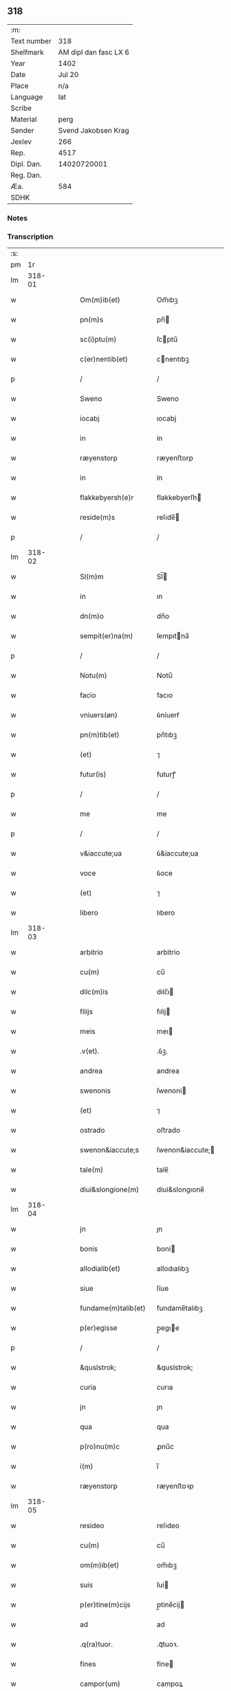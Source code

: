 ** 318
| :m:         |                       |
| Text number |                   318 |
| Shelfmark   | AM dipl dan fasc LX 6 |
| Year        |                  1402 |
| Date        |                Jul 20 |
| Place       |                   n/a |
| Language    |                   lat |
| Scribe      |                       |
| Material    |                  perg |
| Sender      |   Svend Jakobsen Krag |
| Jexlev      |                   266 |
| Rep.        |                  4517 |
| Dipl. Dan.  |           14020720001 |
| Reg. Dan.   |                       |
| Æa.         |                   584 |
| SDHK        |                       |

*** Notes


*** Transcription
| :s: |        |   |   |   |   |                      |                  |   |   |   |                         |     |   |   |   |        |
| pm  |     1r |   |   |   |   |                      |                  |   |   |   |                         |     |   |   |   |        |
| lm  | 318-01 |   |   |   |   |                      |                  |   |   |   |                         |     |   |   |   |        |
| w   |        |   |   |   |   | Om(m)ib(et)          | Om̅ıbꝫ            |   |   |   |                         | lat |   |   |   | 318-01 |
| w   |        |   |   |   |   | pn(m)s               | pn̅              |   |   |   |                         | lat |   |   |   | 318-01 |
| w   |        |   |   |   |   | sc(i)ptu(m)          | ſcptu̅           |   |   |   |                         | lat |   |   |   | 318-01 |
| w   |        |   |   |   |   | c(er)nentib(et)      | cnentıbꝫ        |   |   |   |                         | lat |   |   |   | 318-01 |
| p   |        |   |   |   |   | /                    | /                |   |   |   |                         | lat |   |   |   | 318-01 |
| w   |        |   |   |   |   | Sweno                | Sweno            |   |   |   |                         | lat |   |   |   | 318-01 |
| w   |        |   |   |   |   | iocabj               | ıocabj           |   |   |   |                         | lat |   |   |   | 318-01 |
| w   |        |   |   |   |   | in                   | ín               |   |   |   |                         | lat |   |   |   | 318-01 |
| w   |        |   |   |   |   | ræyenstorp           | ræyenﬅorp        |   |   |   |                         | lat |   |   |   | 318-01 |
| w   |        |   |   |   |   | in                   | ín               |   |   |   |                         | lat |   |   |   | 318-01 |
| w   |        |   |   |   |   | flakkebyersh(e)r     | flakkebyerſh    |   |   |   |                         | lat |   |   |   | 318-01 |
| w   |        |   |   |   |   | reside(m)s           | reſıde̅          |   |   |   |                         | lat |   |   |   | 318-01 |
| p   |        |   |   |   |   | /                    | /                |   |   |   |                         | lat |   |   |   | 318-01 |
| lm  | 318-02 |   |   |   |   |                      |                  |   |   |   |                         |     |   |   |   |        |
| w   |        |   |   |   |   | Sl(m)m               | Sl̅              |   |   |   |                         | lat |   |   |   | 318-02 |
| w   |        |   |   |   |   | in                   | ın               |   |   |   |                         | lat |   |   |   | 318-02 |
| w   |        |   |   |   |   | dn(m)o               | dn̅o              |   |   |   |                         | lat |   |   |   | 318-02 |
| w   |        |   |   |   |   | sempit(er)na(m)      | ſempıtna̅        |   |   |   |                         | lat |   |   |   | 318-02 |
| p   |        |   |   |   |   | /                    | /                |   |   |   |                         | lat |   |   |   | 318-02 |
| w   |        |   |   |   |   | Notu(m)              | Notu̅             |   |   |   |                         | lat |   |   |   | 318-02 |
| w   |        |   |   |   |   | facio                | facıo            |   |   |   |                         | lat |   |   |   | 318-02 |
| w   |        |   |   |   |   | vniuers(øn)          | ỽníuerẜ          |   |   |   |                         | lat |   |   |   | 318-02 |
| w   |        |   |   |   |   | pn(m)tib(et)         | pn̅tıbꝫ           |   |   |   |                         | lat |   |   |   | 318-02 |
| w   |        |   |   |   |   | (et)                 | ⁊                |   |   |   |                         | lat |   |   |   | 318-02 |
| w   |        |   |   |   |   | futur(is)            | futurꝭ           |   |   |   |                         | lat |   |   |   | 318-02 |
| p   |        |   |   |   |   | /                    | /                |   |   |   |                         | lat |   |   |   | 318-02 |
| w   |        |   |   |   |   | me                   | me               |   |   |   |                         | lat |   |   |   | 318-02 |
| p   |        |   |   |   |   | /                    | /                |   |   |   |                         | lat |   |   |   | 318-02 |
| w   |        |   |   |   |   | v&iaccute;ua         | ỽ&iaccute;ua     |   |   |   |                         | lat |   |   |   | 318-02 |
| w   |        |   |   |   |   | voce                 | ỽoce             |   |   |   |                         | lat |   |   |   | 318-02 |
| w   |        |   |   |   |   | (et)                 | ⁊                |   |   |   |                         | lat |   |   |   | 318-02 |
| w   |        |   |   |   |   | libero               | lıbero           |   |   |   |                         | lat |   |   |   | 318-02 |
| lm  | 318-03 |   |   |   |   |                      |                  |   |   |   |                         |     |   |   |   |        |
| w   |        |   |   |   |   | arbitrio             | arbitrio         |   |   |   |                         | lat |   |   |   | 318-03 |
| w   |        |   |   |   |   | cu(m)                | cu̅               |   |   |   |                         | lat |   |   |   | 318-03 |
| w   |        |   |   |   |   | dilc(m)is            | dılc̅ı           |   |   |   |                         | lat |   |   |   | 318-03 |
| w   |        |   |   |   |   | filijs               | fılij           |   |   |   |                         | lat |   |   |   | 318-03 |
| w   |        |   |   |   |   | meis                 | meı             |   |   |   |                         | lat |   |   |   | 318-03 |
| w   |        |   |   |   |   | .v(et).              | .ỽꝫ.             |   |   |   |                         | lat |   |   |   | 318-03 |
| w   |        |   |   |   |   | andrea               | andrea           |   |   |   |                         | lat |   |   |   | 318-03 |
| w   |        |   |   |   |   | swenonis             | ſwenoni         |   |   |   |                         | lat |   |   |   | 318-03 |
| w   |        |   |   |   |   | (et)                 | ⁊                |   |   |   |                         | lat |   |   |   | 318-03 |
| w   |        |   |   |   |   | ostrado              | oﬅrado           |   |   |   |                         | lat |   |   |   | 318-03 |
| w   |        |   |   |   |   | swenon&iaccute;s     | ſwenon&iaccute; |   |   |   |                         | lat |   |   |   | 318-03 |
| w   |        |   |   |   |   | tale(m)              | tale̅             |   |   |   |                         | lat |   |   |   | 318-03 |
| w   |        |   |   |   |   | diui&slongione(m)    | diui&slongıone̅   |   |   |   |                         | lat |   |   |   | 318-03 |
| lm  | 318-04 |   |   |   |   |                      |                  |   |   |   |                         |     |   |   |   |        |
| w   |        |   |   |   |   | jn                   | ȷn               |   |   |   |                         | lat |   |   |   | 318-04 |
| w   |        |   |   |   |   | bonis                | boni            |   |   |   |                         | lat |   |   |   | 318-04 |
| w   |        |   |   |   |   | allodialib(et)       | allodıalıbꝫ      |   |   |   |                         | lat |   |   |   | 318-04 |
| w   |        |   |   |   |   | siue                 | ſíue             |   |   |   |                         | lat |   |   |   | 318-04 |
| w   |        |   |   |   |   | fundame(m)talib(et)  | fundame̅talıbꝫ    |   |   |   |                         | lat |   |   |   | 318-04 |
| w   |        |   |   |   |   | p(er)egisse          | p̲egıe           |   |   |   |                         | lat |   |   |   | 318-04 |
| p   |        |   |   |   |   | /                    | /                |   |   |   |                         | lat |   |   |   | 318-04 |
| w   |        |   |   |   |   | &quslstrok;          | &quslstrok;      |   |   |   |                         | lat |   |   |   | 318-04 |
| w   |        |   |   |   |   | curia                | curıa            |   |   |   |                         | lat |   |   |   | 318-04 |
| w   |        |   |   |   |   | jn                   | ȷn               |   |   |   |                         | lat |   |   |   | 318-04 |
| w   |        |   |   |   |   | qua                  | qua              |   |   |   |                         | lat |   |   |   | 318-04 |
| w   |        |   |   |   |   | p(ro)nu(m)c          | ꝓnu̅c             |   |   |   |                         | lat |   |   |   | 318-04 |
| w   |        |   |   |   |   | i(m)                 | ı̅                |   |   |   |                         | lat |   |   |   | 318-04 |
| w   |        |   |   |   |   | ræyenstorp           | ræyenﬅoꝛp        |   |   |   |                         | lat |   |   |   | 318-04 |
| lm  | 318-05 |   |   |   |   |                      |                  |   |   |   |                         |     |   |   |   |        |
| w   |        |   |   |   |   | resideo              | reſıdeo          |   |   |   |                         | lat |   |   |   | 318-05 |
| w   |        |   |   |   |   | cu(m)                | cu̅               |   |   |   |                         | lat |   |   |   | 318-05 |
| w   |        |   |   |   |   | om(m)ib(et)          | om̅ıbꝫ            |   |   |   |                         | lat |   |   |   | 318-05 |
| w   |        |   |   |   |   | suis                 | ſui             |   |   |   |                         | lat |   |   |   | 318-05 |
| w   |        |   |   |   |   | p(er)tine(m)cijs     | p̲tine̅cij        |   |   |   |                         | lat |   |   |   | 318-05 |
| w   |        |   |   |   |   | ad                   | ad               |   |   |   |                         | lat |   |   |   | 318-05 |
| w   |        |   |   |   |   | .q(ra)tuor.          | .qᷓtuoꝛ.          |   |   |   |                         | lat |   |   |   | 318-05 |
| w   |        |   |   |   |   | fines                | fine            |   |   |   |                         | lat |   |   |   | 318-05 |
| w   |        |   |   |   |   | campor(um)           | campoꝝ           |   |   |   |                         | lat |   |   |   | 318-05 |
| w   |        |   |   |   |   | cu(m)                | cu̅               |   |   |   |                         | lat |   |   |   | 318-05 |
| w   |        |   |   |   |   | o(m)i                | o̅ı               |   |   |   |                         | lat |   |   |   | 318-05 |
| w   |        |   |   |   |   | iure                 | íure             |   |   |   |                         | lat |   |   |   | 318-05 |
| w   |        |   |   |   |   | libere               | lıbere           |   |   |   |                         | lat |   |   |   | 318-05 |
| w   |        |   |   |   |   | cedat                | cedat            |   |   |   |                         | lat |   |   |   | 318-05 |
| w   |        |   |   |   |   | and(e)e              | andͤe             |   |   |   |                         | lat |   |   |   | 318-05 |
| lm  | 318-06 |   |   |   |   |                      |                  |   |   |   |                         |     |   |   |   |        |
| w   |        |   |   |   |   | swenonis             | ſwenoni         |   |   |   |                         | lat |   |   |   | 318-06 |
| w   |        |   |   |   |   | p(er)petue           | p̲petue           |   |   |   |                         | lat |   |   |   | 318-06 |
| w   |        |   |   |   |   | possidenda           | poıdenda        |   |   |   |                         | lat |   |   |   | 318-06 |
| p   |        |   |   |   |   | /                    | /                |   |   |   |                         | lat |   |   |   | 318-06 |
| w   |        |   |   |   |   | (et)                 | ⁊                |   |   |   |                         | lat |   |   |   | 318-06 |
| w   |        |   |   |   |   | altera               | altera           |   |   |   |                         | lat |   |   |   | 318-06 |
| w   |        |   |   |   |   | curia                | curıa            |   |   |   |                         | lat |   |   |   | 318-06 |
| w   |        |   |   |   |   | ibide(m)             | ıbıde̅            |   |   |   |                         | lat |   |   |   | 318-06 |
| w   |        |   |   |   |   | michi                | míchi            |   |   |   |                         | lat |   |   |   | 318-06 |
| w   |        |   |   |   |   | attinens             | aínen          |   |   |   |                         | lat |   |   |   | 318-06 |
| w   |        |   |   |   |   | cu(m)                | cu̅               |   |   |   |                         | lat |   |   |   | 318-06 |
| w   |        |   |   |   |   | om(m)ib(et)          | om̅ıbꝫ            |   |   |   |                         | lat |   |   |   | 318-06 |
| w   |        |   |   |   |   | suis                 | ſuı             |   |   |   |                         | lat |   |   |   | 318-06 |
| w   |        |   |   |   |   | p(er)tine(m) /       | p̲tine̅ /          |   |   |   |                         | lat |   |   |   | 318-06 |
| p   |        |   |   |   |   | /                    | /                |   |   |   |                         | lat |   |   |   | 318-06 |
| lm  | 318-07 |   |   |   |   |                      |                  |   |   |   |                         |     |   |   |   |        |
| w   |        |   |   |   |   | cijs                 | cij             |   |   |   |                         | lat |   |   |   | 318-07 |
| w   |        |   |   |   |   | ad                   | ad               |   |   |   |                         | lat |   |   |   | 318-07 |
| w   |        |   |   |   |   | q(ra)tuor            | qᷓtuoꝛ            |   |   |   |                         | lat |   |   |   | 318-07 |
| w   |        |   |   |   |   | f&iaccute;nes        | f&iaccute;ne    |   |   |   |                         | lat |   |   |   | 318-07 |
| w   |        |   |   |   |   | campor(um)           | campoꝝ           |   |   |   |                         | lat |   |   |   | 318-07 |
| p   |        |   |   |   |   | .                    | .                |   |   |   |                         | lat |   |   |   | 318-07 |
| w   |        |   |   |   |   | ac                   | ac               |   |   |   |                         | lat |   |   |   | 318-07 |
| w   |        |   |   |   |   | cu(m)                | cu̅               |   |   |   |                         | lat |   |   |   | 318-07 |
| w   |        |   |   |   |   | o(m)i                | o̅ı               |   |   |   |                         | lat |   |   |   | 318-07 |
| w   |        |   |   |   |   | iure                 | íure             |   |   |   |                         | lat |   |   |   | 318-07 |
| w   |        |   |   |   |   | libere               | lıbere           |   |   |   |                         | lat |   |   |   | 318-07 |
| w   |        |   |   |   |   | cedat                | cedat            |   |   |   |                         | lat |   |   |   | 318-07 |
| p   |        |   |   |   |   | .                    | .                |   |   |   |                         | lat |   |   |   | 318-07 |
| w   |        |   |   |   |   | ostrado              | oﬅrado           |   |   |   |                         | lat |   |   |   | 318-07 |
| w   |        |   |   |   |   | swenonis             | ſwenoni         |   |   |   |                         | lat |   |   |   | 318-07 |
| w   |        |   |   |   |   | i(m)                 | ı̅                |   |   |   |                         | lat |   |   |   | 318-07 |
| w   |        |   |   |   |   | qua                  | qua              |   |   |   |                         | lat |   |   |   | 318-07 |
| w   |        |   |   |   |   | curia                | curıa            |   |   |   |                         | lat |   |   |   | 318-07 |
| lm  | 318-08 |   |   |   |   |                      |                  |   |   |   |                         |     |   |   |   |        |
| w   |        |   |   |   |   | ip(m)e               | ıp̅e              |   |   |   |                         | lat |   |   |   | 318-08 |
| w   |        |   |   |   |   | p(er)sonal(m)r       | p̲ſonal̅r          |   |   |   |                         | lat |   |   |   | 318-08 |
| w   |        |   |   |   |   | p(ro)nu(m)c          | ꝓnu̅c             |   |   |   |                         | lat |   |   |   | 318-08 |
| w   |        |   |   |   |   | residet              | reſıdet          |   |   |   |                         | lat |   |   |   | 318-08 |
| w   |        |   |   |   |   | pp(er)petue          | ̲petue           |   |   |   |                         | lat |   |   |   | 318-08 |
| w   |        |   |   |   |   | possidenda           | poıdenda        |   |   |   |                         | lat |   |   |   | 318-08 |
| p   |        |   |   |   |   | /                    | /                |   |   |   |                         | lat |   |   |   | 318-08 |
| w   |        |   |   |   |   | obligans             | oblıgan         |   |   |   |                         | lat |   |   |   | 318-08 |
| w   |        |   |   |   |   | me                   | me               |   |   |   |                         | lat |   |   |   | 318-08 |
| w   |        |   |   |   |   | ad                   | ad               |   |   |   |                         | lat |   |   |   | 318-08 |
| w   |        |   |   |   |   | approp(i)andu(m)     | aropandu̅       |   |   |   |                         | lat |   |   |   | 318-08 |
| w   |        |   |   |   |   | (et)                 | ⁊                |   |   |   |                         | lat |   |   |   | 318-08 |
| w   |        |   |   |   |   | disbri /             | dıſbri /         |   |   |   |                         | lat |   |   |   | 318-08 |
| p   |        |   |   |   |   | /                    | /                |   |   |   |                         | lat |   |   |   | 318-08 |
| lm  | 318-09 |   |   |   |   |                      |                  |   |   |   |                         |     |   |   |   |        |
| w   |        |   |   |   |   | gandu(m)             | gandu̅            |   |   |   |                         | lat |   |   |   | 318-09 |
| w   |        |   |   |   |   | eis                  | eı              |   |   |   |                         | lat |   |   |   | 318-09 |
| w   |        |   |   |   |   | bona                 | bona             |   |   |   |                         | lat |   |   |   | 318-09 |
| w   |        |   |   |   |   | p(m)missa            | p̅mıa            |   |   |   |                         | lat |   |   |   | 318-09 |
| w   |        |   |   |   |   | ab                   | ab               |   |   |   |                         | lat |   |   |   | 318-09 |
| w   |        |   |   |   |   | jnpetic(m)one        | ȷnpetıc̅one       |   |   |   |                         | lat |   |   |   | 318-09 |
| w   |        |   |   |   |   | q(o)r(um)cu(m)q(et)  | qͦꝝcu̅qꝫ           |   |   |   |                         | lat |   |   |   | 318-09 |
| w   |        |   |   |   |   | p(ro)ut              | ꝓut              |   |   |   |                         | lat |   |   |   | 318-09 |
| w   |        |   |   |   |   | exigu(m)t            | exıgu̅t           |   |   |   |                         | lat |   |   |   | 318-09 |
| w   |        |   |   |   |   | leges                | lege            |   |   |   |                         | lat |   |   |   | 318-09 |
| w   |        |   |   |   |   | t(er)re              | tre             |   |   |   |                         | lat |   |   |   | 318-09 |
| w   |        |   |   |   |   | Jn                   | Jn               |   |   |   |                         | lat |   |   |   | 318-09 |
| w   |        |   |   |   |   | c(us)                | c᷒                |   |   |   |                         | lat |   |   |   | 318-09 |
| w   |        |   |   |   |   | rej                  | rej              |   |   |   |                         | lat |   |   |   | 318-09 |
| lm  | 318-10 |   |   |   |   |                      |                  |   |   |   |                         |     |   |   |   |        |
| w   |        |   |   |   |   | testi(m)oniu(m)      | teﬅı̅onıu̅         |   |   |   |                         | lat |   |   |   | 318-10 |
| w   |        |   |   |   |   | sigillu(m)           | ſıgıllu̅          |   |   |   |                         | lat |   |   |   | 318-10 |
| w   |        |   |   |   |   | meu(m)               | meu̅              |   |   |   |                         | lat |   |   |   | 318-10 |
| w   |        |   |   |   |   | vna                  | ỽna              |   |   |   |                         | lat |   |   |   | 318-10 |
| w   |        |   |   |   |   | cu(m)                | cu̅               |   |   |   |                         | lat |   |   |   | 318-10 |
| w   |        |   |   |   |   | sigill(m)            | ſıgıll̅           |   |   |   |                         | lat |   |   |   | 318-10 |
| w   |        |   |   |   |   | nobiliu(m)           | nobılıu̅          |   |   |   |                         | lat |   |   |   | 318-10 |
| w   |        |   |   |   |   | viror(um)            | ỽıroꝝ            |   |   |   |                         | lat |   |   |   | 318-10 |
| w   |        |   |   |   |   | .v(et).              | .ỽꝫ.             |   |   |   |                         | lat |   |   |   | 318-10 |
| w   |        |   |   |   |   | dn(m)j               | dn̅ȷ              |   |   |   |                         | lat |   |   |   | 318-10 |
| w   |        |   |   |   |   | ioha(m)nis           | ıoha̅nı          |   |   |   |                         | lat |   |   |   | 318-10 |
| w   |        |   |   |   |   | finkenow             | fínkenow         |   |   |   |                         | lat |   |   |   | 318-10 |
| w   |        |   |   |   |   | milit(is)            | mılıtꝭ           |   |   |   |                         | lat |   |   |   | 318-10 |
| lm  | 318-11 |   |   |   |   |                      |                  |   |   |   |                         |     |   |   |   |        |
| w   |        |   |   |   |   | (et)                 | ⁊                |   |   |   |                         | lat |   |   |   | 318-11 |
| w   |        |   |   |   |   | Iacobj               | Iacobȷ           |   |   |   |                         | lat |   |   |   | 318-11 |
| w   |        |   |   |   |   | niels(øn)            | niel            |   |   |   |                         | lat |   |   |   | 318-11 |
| w   |        |   |   |   |   | dc(m)i               | dc̅ı              |   |   |   |                         | lat |   |   |   | 318-11 |
| w   |        |   |   |   |   | rintaf               | ríntaf           |   |   |   |                         | lat |   |   |   | 318-11 |
| w   |        |   |   |   |   | pn(m)tib(et)         | pn̅tıbꝫ           |   |   |   |                         | lat |   |   |   | 318-11 |
| w   |        |   |   |   |   | e(m)                 | e̅                |   |   |   |                         | lat |   |   |   | 318-11 |
| w   |        |   |   |   |   | appensu(m)           | aenſu̅           |   |   |   |                         | lat |   |   |   | 318-11 |
| p   |        |   |   |   |   | /                    | /                |   |   |   |                         | lat |   |   |   | 318-11 |
| w   |        |   |   |   |   | Datu(m)              | Datu̅             |   |   |   |                         | lat |   |   |   | 318-11 |
| w   |        |   |   |   |   | sb(m)                | ſb̅               |   |   |   |                         | lat |   |   |   | 318-11 |
| w   |        |   |   |   |   | a(m)no               | a̅no              |   |   |   |                         | lat |   |   |   | 318-11 |
| w   |        |   |   |   |   | do(m)j               | do̅ȷ              |   |   |   |                         | lat |   |   |   | 318-11 |
| w   |        |   |   |   |   | .M(o).               | .ͦ.              |   |   |   |                         | lat |   |   |   | 318-11 |
| w   |        |   |   |   |   | q(ra)dringe(m)tesimo | qᷓdrínge̅teſımo    |   |   |   |                         | lat |   |   |   | 318-11 |
| lm  | 318-12 |   |   |   |   |                      |                  |   |   |   |                         |     |   |   |   |        |
| w   |        |   |   |   |   | secu(m)do            | ſecu̅do           |   |   |   |                         | lat |   |   |   | 318-12 |
| p   |        |   |   |   |   | .                    | .                |   |   |   |                         | lat |   |   |   | 318-12 |
| w   |        |   |   |   |   | ip(m)o               | ıp̅o              |   |   |   |                         | lat |   |   |   | 318-12 |
| w   |        |   |   |   |   | die                  | dıe              |   |   |   |                         | lat |   |   |   | 318-12 |
| w   |        |   |   |   |   | sc(m)e               | ſc̅e              |   |   |   |                         | lat |   |   |   | 318-12 |
| w   |        |   |   |   |   | margarete            | margarete        |   |   |   |                         | lat |   |   |   | 318-12 |
| w   |        |   |   |   |   | virginis             | ỽırgini         |   |   |   |                         | lat |   |   |   | 318-12 |
| lm  | 318-13 |   |   |   |   |                      |                  |   |   |   |                         |     |   |   |   |        |
| w   |        |   |   |   |   |                      |                  |   |   |   | edition   Rep. no. 4517 | lat |   |   |   | 318-13 |
| :e: |        |   |   |   |   |                      |                  |   |   |   |                         |     |   |   |   |        |
